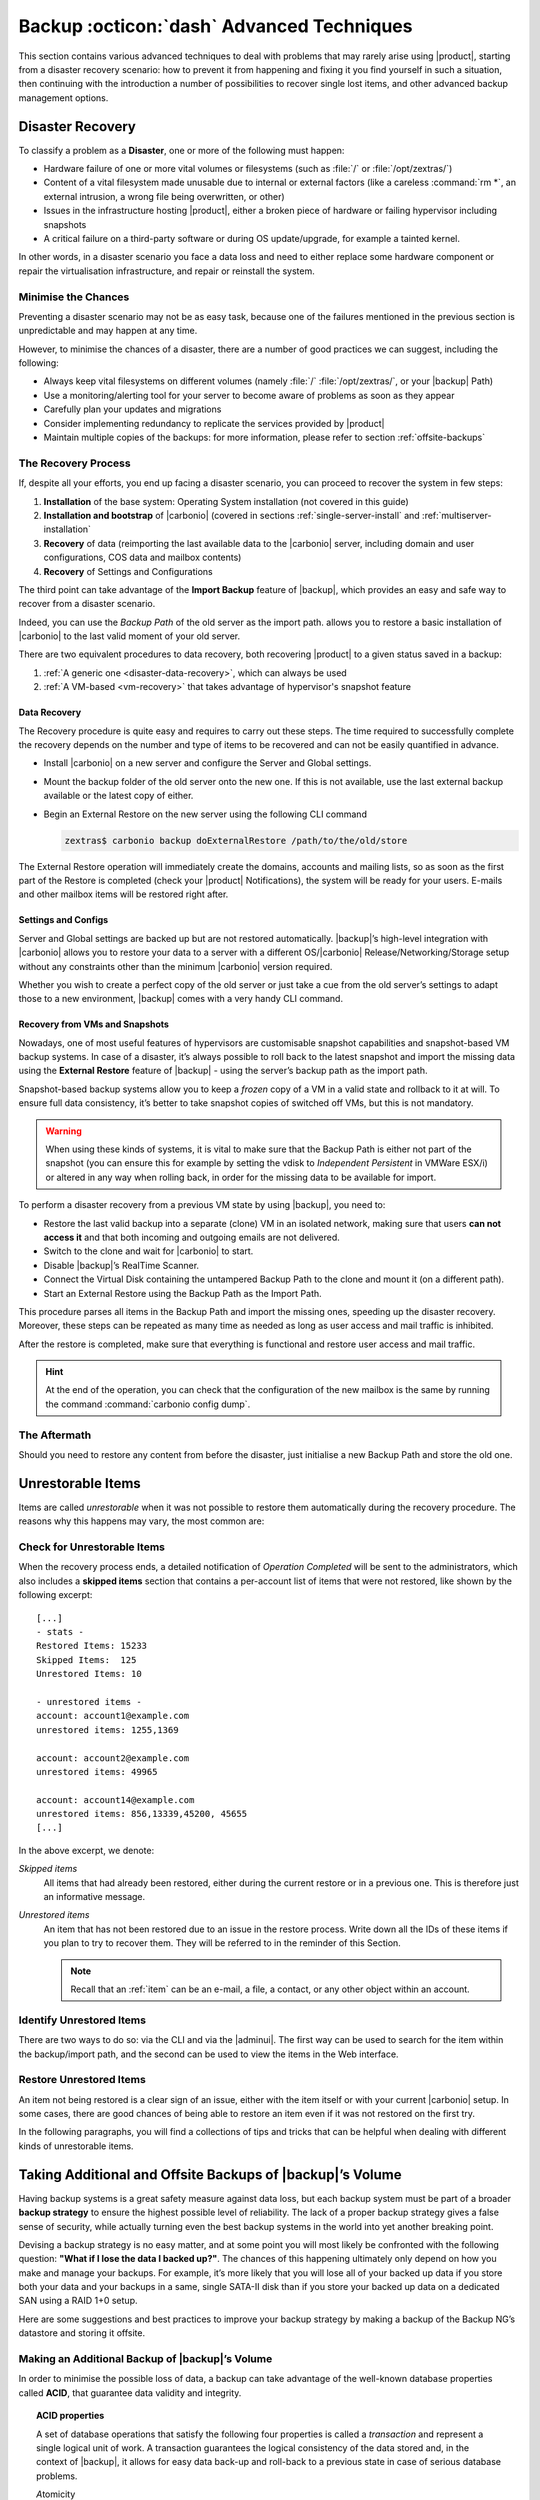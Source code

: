 .. SPDX-FileCopyrightText: 2022 Zextras <https://www.zextras.com/>
..
.. SPDX-License-Identifier: CC-BY-NC-SA-4.0

.. _backup_advanced_techniques:

============================================
 Backup :octicon:`dash` Advanced Techniques
============================================

This section contains various advanced techniques to deal with
problems that may rarely arise using |product|, starting from a
disaster recovery scenario: how to prevent it from happening and
fixing it you find yourself in such a situation, then continuing with
the introduction a number of possibilities to recover single lost
items, and other advanced backup management options.

.. _disaster_recovery:

Disaster Recovery
=================

To classify a problem as a **Disaster**, one or more of the following
must happen:

- Hardware failure of one or more vital volumes or filesystems (such
  as :file:`/` or :file:`/opt/zextras/`)

- Content of a vital filesystem made unusable due to internal or
  external factors (like a careless :command:`rm *`, an external
  intrusion, a wrong file being overwritten, or other)

- Issues in the infrastructure hosting |product|, either a broken
  piece of hardware or failing hypervisor including snapshots

- A critical failure on a third-party software or during OS
  update/upgrade, for example a tainted kernel.

In other words, in a disaster scenario you face a data loss and need
to either replace some hardware component or repair the virtualisation
infrastructure, and repair or reinstall the system.

.. _minimise-chances:

Minimise the Chances
--------------------

Preventing a disaster scenario may not be as easy task, because one of
the failures mentioned in the previous section is unpredictable and
may happen at any time.

However, to minimise the chances of a disaster, there are a number of
good practices we can suggest, including the following:

- Always keep vital filesystems on different volumes (namely :file:`/`
  :file:`/opt/zextras/`, or your |backup| Path)

- Use a monitoring/alerting tool for your server to become aware of
  problems as soon as they appear

- Carefully plan your updates and migrations

- Consider implementing redundancy to replicate the services provided
  by |product|

- Maintain multiple copies of the backups: for more information,
  please refer to section :ref:`offsite-backups`

.. _the_recovery_process:

The Recovery Process
--------------------

If, despite all your efforts, you end up facing a disaster scenario,
you can proceed to recover the system in few steps:

#. **Installation** of the base system: Operating System installation
   (not covered in this guide)

#. **Installation and bootstrap** of |carbonio| (covered in sections
   :ref:`single-server-install` and :ref:`multiserver-installation`

#. **Recovery** of data (reimporting the last available data to the
   |carbonio| server, including domain and user configurations, COS
   data and mailbox contents)

#. **Recovery** of Settings and Configurations

The third point can take advantage of the **Import Backup** feature of
|backup|, which provides an easy and safe way to recover from a
disaster scenario.

Indeed, you can use the *Backup Path* of the old server as the import
path. allows you to restore a basic installation of |carbonio| to the
last valid moment of your old server.

There are two equivalent procedures to data recovery, both recovering
|product| to a given status saved in a backup:

#. :ref:`A generic one <disaster-data-recovery>`, which can always be
   used

#. :ref:`A VM-based <vm-recovery>` that takes advantage of
   hypervisor's snapshot feature

.. _disaster-data-recovery:

Data Recovery
~~~~~~~~~~~~~

The Recovery procedure is quite easy and requires to carry out these
steps. The time required to successfully complete the recovery depends
on the number and type of items to be recovered and can not be easily
quantified in advance.

- Install |carbonio| on a new server and configure the Server and Global
  settings.

- Mount the backup folder of the old server onto the new one. If this
  is not available, use the last external backup available or the
  latest copy of either.

- Begin an External Restore on the new server using the following CLI
  command

  .. code:: console

     zextras$ carbonio backup doExternalRestore /path/to/the/old/store

The External Restore operation will immediately create the domains,
accounts and mailing lists, so as soon as the first part of the
Restore is completed (check your |product| Notifications), the system
will be ready for your users. E-mails and other mailbox items will be
restored right after.

.. _disaster-conf-recovery:

Settings and Configs
~~~~~~~~~~~~~~~~~~~~

Server and Global settings are backed up but are not restored
automatically. |backup|’s high-level integration with |carbonio|
allows you to restore your data to a server with a different
OS/|carbonio| Release/Networking/Storage setup without any constraints
other than the minimum |carbonio| version required.

Whether you wish to create a perfect copy of the old server or just take
a cue from the old server’s settings to adapt those to a new
environment, |backup| comes with a very handy CLI command.

.. grid:: 1 1 1 2
   :gutter: 1

   .. grid-item-card:: Basic Usage Examples
      :columns: 12 12 12 6

      .. code:: console

         zextras$ carbonio backup getserverconfig standard date last

      Display the latest backup data for Server and Global
      configuration.

      .. code:: console

         zextras$ carbonio backup getserverconfig standard file /path/to/backup/file

      Display the contents of a backup file instead of the current
      server backup.

      ..
         ``carbonio backup getserverconfig standard date last query zimlets/com_zimbra_ymemoticons colors true verbose true``
            Displays all settings for the com_zimbra_ymemoticons zimlet,
            using colored output and high verbosity.

      .. code:: console

         zextras$ carbonio backup getServerConfig standard backup_path /your/backup/path/ date last query / | less

      Display the latest backed up configurations, using a pipe
      to show one page of output at a time.

   .. grid-item-card:: Advanced Usage
      :columns: 12 12 12 6

      Change the ``query`` argument to display specific settings

      .. code:: console

         zextras$ carbonio backup getServerConfig standard date last backup_path /opt/zextras/backup/mail.example/ query serverConfig/zimbraMailMode/mail.example.com

         config date_______________________________________________________________________________________________28/12/2022 15:14:29 CET
         mail.example.com____________________________________________________________________________________________________________both


      Use the ``verbose true`` parameter to show more details; for
      example, that the :file:`/opt/zextras/conf/` and
      :file:`/opt/zextras/postfix/conf/` directories are backed up as
      well.

      .. code:: console

         zextras$ carbonio backup getServerConfig customizations date last verbose true
         ATTENTION: These files contain the directories /opt/zextras//conf/ and /opt/zextras/postfix/conf/ compressed into a single archive.
         Restore can only be performed manually. Do it only if you know what you're doing.

         archives
            filename                                                    customizations_28_12_22#04_01_14.tar.gz
            path                                                        /opt/zextras/backup/ng/server/
            modify date                                                 28/12/2022:01:14 CET

.. _vm-recovery:

Recovery from VMs and Snapshots
~~~~~~~~~~~~~~~~~~~~~~~~~~~~~~~

Nowadays, one of most useful features of hypervisors are customisable
snapshot capabilities and snapshot-based VM backup systems. In case of
a disaster, it’s always possible to roll back to the latest snapshot
and import the missing data using the **External Restore** feature of
|backup| - using the server’s backup path as the import path.

Snapshot-based backup systems allow you to keep a *frozen* copy of a
VM in a valid state and rollback to it at will. To ensure full data
consistency, it’s better to take snapshot copies of switched off VMs,
but this is not mandatory.

.. warning:: When using these kinds of systems, it is vital to make
   sure that the Backup Path is either not part of the snapshot (you
   can ensure this for example by setting the vdisk to `Independent
   Persistent` in VMWare ESX/i) or altered in any way when rolling
   back, in order for the missing data to be available for import.

To perform a disaster recovery from a previous VM state by using
|backup|, you need to:

- Restore the last valid backup into a separate (clone) VM in an
  isolated network, making sure that users **can not access it** and
  that both incoming and outgoing emails are not delivered.

- Switch to the clone and wait for |carbonio| to start.

- Disable |backup|’s RealTime Scanner.

- Connect the Virtual Disk containing the untampered Backup Path to
  the clone and mount it (on a different path).

- Start an External Restore using the Backup Path as the Import Path.

This procedure parses all items in the Backup Path and import the
missing ones, speeding up the disaster recovery. Moreover, these steps
can be repeated as many time as needed as long as user access and mail
traffic is inhibited.

After the restore is completed, make sure that everything is functional
and restore user access and mail traffic.

.. hint:: At the end of the operation, you can check that the
   configuration of the new mailbox is the same by running the command
   :command:`carbonio config dump`.

   .. (See the `full reference <zextras_config_full_cli>`).

.. _the_aftermath:

The Aftermath
-------------

Should you need to restore any content from before the disaster, just
initialise a new Backup Path and store the old one.

.. _unrestorable_items:

Unrestorable Items
==================

Items are called *unrestorable* when it was not possible to restore
them automatically during the recovery procedure. The reasons why this
happens may vary, the most common are:

.. grid::
   :gutter: 3

   .. grid-item-card::

      Read Error
      ^^^^

      Either the raw item or the metadata file is not readable due to
      an I/O exception or a permission issue.

   .. grid-item-card::

      Broken item
      ^^^^

      Both the the raw item or the metadata file are readable by
      |backup| but their content is broken or corrupted.

   .. grid-item-card::

      Invalid item
      ^^^^

      Both the the raw item or the metadata file are readable and the
      content is correct, but there is some other issue during the
      restore.

.. _check-unrestorable-items:

Check for Unrestorable Items
----------------------------

When the recovery process ends, a detailed notification of `Operation
Completed` will be sent to the administrators, which also includes a
**skipped items** section that contains a per-account list of items
that were not restored, like shown by the following excerpt::

   [...]
   - stats -
   Restored Items: 15233
   Skipped Items:  125
   Unrestored Items: 10

   - unrestored items -
   account: account1@example.com
   unrestored items: 1255,1369

   account: account2@example.com
   unrestored items: 49965

   account: account14@example.com
   unrestored items: 856,13339,45200, 45655
   [...]

In the above excerpt, we denote:

`Skipped items`
   All items that had already been restored, either during the current
   restore or in a previous one. This is therefore just an informative
   message.

`Unrestored items`
   An item that has not been restored due to an issue in the restore
   process. Write down all the IDs of these items if you plan to try
   to recover them. They will be referred to in the reminder of this
   Section.

   .. note:: Recall that an :ref:`item` can be an e-mail, a file, a
      contact, or any other object within an account.

.. _identify_unrestored_items:

Identify Unrestored Items
-------------------------

There are two ways to do so: via the CLI and via the |adminui|.  The
first way can be used to search for the item within the backup/import
path, and the second can be used to view the items in the Web
interface.

.. grid:: 1 1 1 2
   :gutter: 3

   .. grid-item-card::
      :columns: 12 12 12 6

      Using the |adminui|
      ^^^^^

      The comma separated list of unrestored items displayed in the
      ``Operation Complete`` notification can be used as a search
      argument in the |adminui| to perform an item search.

      To do so:

      - Log into the |adminui| of the source server.

      - Use the `View Mail` feature to access the account containing the
        unrestored items

      - In the search box, enter **item:** followed by the comma separated
        list of itemIDs, for example: ``item: 856,13339,45200,45655``

      .. warning:: Remember that any search is executed only within
         the current tab, so if you are running the search from the
         ``Email`` tab and get no results try to run the same search
         in the other tabs, e.g., ``Address Book``, ``Calendar``,
         ``Tasks``.

   .. grid-item-card::
      :columns: 12 12 12 6

      Using the CLI
      ^^^^^

      The `backup getItem` CLI command can display an item and the related
      metadata, extracting all information from a backup path/external
      backup.

      .. code:: console

         zextras$ carbonio backup getItem {account} {item} [attr1 value1 [attr2 value2...

      For example

      .. code:: console

         zextras$ carbonio backup getItem account2@example.com 49965 dump blob true

      Extract the raw data and metadata information of the item whose
      itemID is **49965** belonging to **account2@example.com** ,also
      including the full dump of the item’s BLOB

.. _restore_unrestored_items:

Restore Unrestored Items
------------------------

An item not being restored is a clear sign of an issue, either with
the item itself or with your current |carbonio| setup. In some cases,
there are good chances of being able to restore an item even if it was
not restored on the first try.

In the following paragraphs, you will find a collections of tips and
tricks that can be helpful when dealing with different kinds of
unrestorable items.


.. grid:: 1 1 1 2
   :gutter: 1

   .. grid-item-card::
      :columns: 12 12 12 6

      Items Not Restored Because of Read Errors
      ^^^^

      Read errors that can lead to items not to be restored are of two types:

      **Hard errors**
         Hardware failures and all other `destructive` errors that cause
         an unrecoverable data loss.

      **Soft errors**
         `non-destructive` errors, including for example wrong permissions,
         filesystem errors, RAID issues (e.g.: broken RAID1 mirroring), and
         so on.

      While there is nothing much to do about hard errors, you can prevent or
      mitigate soft errors by following these guidelines:

      - Run a filesystem check

      - If using a RAID disk setup, check the array for possible
        issues (depending on RAID level)

      - Make sure that the ``zextras`` user has r/w access to the
        backup/import path, all its subfolders and all thereby
        contained files

      - Carefully check the link quality of network-shared
        filesystems. If link quality is poor, consider transferring
        the data with :command:`rsync`

      - If using **SSHfs** to remotely mount the backup/import path,
        make sure to run the mount command as root using the ``-o
        allow_other`` option

   .. grid-item-card::
      :columns: 12 12 12 6

      Items Not Restored Because Identified as Invalid Items
      ^^^^

      An item is identified as **Invalid** when, albeit being formally
      correct, is discarded by the LMTP Validator upon injection.

      .. This is not yet applicable

         This is common when importing items created on an older
         version of |carbonio| to a newer one, Validation rules are
         updated very often, so not all messages considered valid by a
         certain |carbonio version are still considered valid by a
         newer version.

      If you experienced a lot of unrestored items during an import, it might
      be a good idea to momentarily disable the LMTP validator and repeat the
      import:

      - To disable the LMTP Validator, run the following command as
        the ``zextras`` user.

        .. code:: console

           zextras$ zmlocalconfig -e zimbra_lmtp_validate_messages=false

      - Once the import is completed, you can enable the LMTP validator
        by running


        .. code:: console

           zextras$ zmlocalconfig -e zimbra_lmtp_validate_messages=true

      .. warning:: This is a ``dirty`` workaround, as items deemed
         invalid by the LMTP validator might cause display or mobile
         synchronisation errors. Use at your own risk.

   .. grid-item-card::
      :columns: 12

      Items Not Restored Because Identified as Broken Items
      ^^^^

      Unfortunately, this is the worst category of unrestored items,
      and their recovery may be difficult when not impossible,
      depending on the degree of corruption of the item. However, it
      might be possible to recover either a previous state of the item
      or, in case of e-mails, the raw object. To identify the degree
      of corruption, use the :command:`backup getItem` CLI command.

      .. code:: console

         zextras$ carbonio backup getItem {account} {item} [attr1 value1 [attr2 value2...

      .. card:: Example of how to restore an item

         To search for a broken item, setting the ``backup_path``
         parameter to the import path and the ``date`` parameter to
         ``all``, will display all valid states for the item::

           zextras$ carbonio backup getItem admin@example.com 24700 backup path /mnt/import/ date all
                itemStates
                        start date                                                  12/07/2013 16:35:44
                        type                                                        message
                        deleted                                                     true
                        blob path /mnt/import/items/c0/c0,gUlvzQfE21z6YRXJnNkKL85PrRHw0KMQUqo,pMmQ=
                        start date                                                  12/07/2013 17:04:33
                        type                                                        message
                        deleted                                                     true
                        blob path /mnt/import/items/c0/c0,gUlvzQfE21z6YRXJnNkKL85PrRHw0KMQUqo,pMmQ=
                        start date                                                  15/07/2013 10:03:26
                        type                                                        message
                        deleted                                                     true
                        blob path /mnt/import/items/c0/c0,gUlvzQfE21z6YRXJnNkKL85PrRHw0KMQUqo,pMmQ=

      If the item is an email, you will be able to recover a standard ``.eml``
      file through the following steps:

      #. Identify the latest valid state

         From the above snippet, consider::

            /mnt/import/items/c0/c0,gUlvzQfE21z6YRXJnNkKL85PrRHw0KMQUqo,pMmQ=
                         start_date                                                  15/07/2013 10:03:26
                         type                                                        message
                         deleted                                                     true
                         blob path /mnt/import/items/c0/c0,gUlvzQfE21z6YRXJnNkKL85PrRHw0KMQUqo,pMmQ=

      #. Identify the ``blob path``

         Take the **blob path** from the previous step::

           blob path /mnt/import/items/c0/c0,gUlvzQfE21z6YRXJnNkKL85PrRHw0KMQUqo,pMmQ=

      #. Use gzip to uncompress the BLOB file into an ``.eml`` file

         .. code:: console

            # gunzip -c /mnt/import/items/c0/c0,gUlvzQfE21z6YRXJnNkKL85PrRHw0KMQUqo,pMmQ= > /tmp/restored.eml

            # cat /tmp/restored.eml

            Return-Path: carbonio@test.example.com

            Received: from test.example.com (LHLO test.example.com) (192.168.1.123)
            by test.example.com with LMTP; Fri, 12 Jul 2013 16:35:43 +0200 (CEST)

            Received: by test.example.com (Postfix, from userid 1001) id 4F34A120CC4;
            Fri, 12 Jul 2013 16:35:43 +0200 (CEST)
            To: admin@example.com
            From: admin@example.com
            Subject: Service mailboxd started on test.example.com
            Message-Id: <20130712143543.4F34A120CC4@test.example.com>
            Date: Fri, 12 Jul 2013 16:35:43 +0200 (CEST)

            Jul 12 16:35:42 test zmconfigd[14198]: Service status change: test.example.com mailboxd changed from stopped to running

      #. Done! You can now import the ``.eml`` file into the appropriate
         mailbox using your favorite client.

.. _offsite-backups:

Taking Additional and Offsite Backups of |backup|’s Volume
==========================================================

Having backup systems is a great safety measure against data loss, but
each backup system must be part of a broader **backup strategy** to
ensure the highest possible level of reliability. The lack of a proper
backup strategy gives a false sense of security, while actually turning
even the best backup systems in the world into yet another breaking
point.

Devising a backup strategy is no easy matter, and at some point you
will most likely be confronted with the following question: **"What if
I lose the data I backed up?"**. The chances of this happening
ultimately only depend on how you make and manage your backups. For
example, it’s more likely that you will lose all of your backed up
data if you store both your data and your backups in a same, single
SATA-II disk than if you store your backed up data on a dedicated SAN
using a RAID 1+0 setup.

Here are some suggestions and best practices to improve your backup
strategy by making a backup of the Backup NG’s datastore and storing it
offsite.

.. _making_an_additional_backup_of_zextras_backups_datastore:

Making an Additional Backup of |backup|’s Volume
------------------------------------------------

In order to minimise the possible loss of data, a backup can take
advantage of the well-known database properties called **ACID**, that
guarantee data validity and integrity.

.. topic:: **ACID** properties

   A set of database operations that satisfy the following four
   properties is called a `transaction` and represent a single logical
   unit of work. A transaction guarantees the logical consistency of
   the data stored and, in the context of |backup|, it allows for easy
   data back-up and roll-back to a previous state in case of serious
   database problems.

   *A*\ tomicity
      Any transaction is committed and written to the disk only when
      completed.

   *C*\ onsistency
      Any committed transaction is valid, and no invalid transaction
      will be committed and written to the disk.

   *I*\ solation
      All transactions are executed sequentially so that no more than
      1 transaction can affect the same item at once.

   *D*\ urability
      Once a transaction is committed, it will stay so even in case of
      a crash (e.g. power loss or hardware failure).

By respecting these properties, it is very easy to make a backup of
the Volume and make sure of the content's integrity and validity. The
best (and easiest) way to do so is by using the :command:`rsync`
software, designed around an algorithm that only transfers *deltas*
(i.e., what actually changed) instead of the whole data, and works
incrementally.  Specific options and parameters depend on many
factors, such as the amount of data to be synced and the storage in
use, while connecting to an ``rsync`` daemon instead of using a remote
shell as a transport is usually much faster in transferring the data.

You will not need to stop |carbonio| or the Realtime Scanner to make
an additional backup of |backup|’s datastore using :command:`rsync`,
and, thanks to the ACID properties, you will be always able to stop
the sync at any time and reprise it at a later point.

.. _store_offsite_backups:

Store Additional Offsite Backups
--------------------------------

As seen in the previous section, making a backup of |backup|’s
Volume is very easy, and the use of rsync makes it just as easy to
store your backup in a remote location.

To optimize your backup strategy when dealing with this kind of setup,
the following best practices are recommended:

-  If you schedule your rsync backups, make sure that you leave enough
   time between an rsync instance and the next one in order for the
   transfer to be completed

-  Use the ``--delete`` options so that files that have been deleted in
   the source server are deleted in the destination server to avoid
   inconsistencies

   -  If you notice that using the ``--delete`` option takes too much
      time, schedule two different rsync instances: one with
      ``--delete`` to be run after the weekly purge and one without this
      option

-  Make sure you transfer the *whole folder tree recursively*, starting
   from |backup|’s Backup Path. This includes server config
   backups and map files

-  Make sure the destination filesystem is *case sensitive*

-  If you plan to restore directly from the remote location, make sure
   that the ``zextras`` user on your server has read and write permissions
   on the transferred data

-  Expect to experience slowness if your transfer speed is much higher
   than your storage throughput (or vice versa)

.. _additionaloffsite_backup_f_a_q:

Additional F.A.Q. for Offsite Backup
------------------------------------

.. card:: :octicon:`question` Why shouldn’t I use the **Export
   Backup** feature of |backup| instead of :command:`rsync`?

   For many reasons:

   - The **Export Backup** feature is designed to perform
     migrations. It exports a `snapshot` that is not designed to be
     managed incrementally. Each time an Export Backup is run, it will
     probably take just as much time as the previous one, while using
     :command:`rsync` is much more time-efficient.

   - Being a |backup| operation, any other operation started while
     the Export Backup is running will be queued until the Export Backup
     is completed

   - An **Export Backup** operation has a higher impact on system
     resources than an :command:`rsync`

   - If you need to stop an Export Backup operation, you **will not** be
     able to reprise it, and you will need to start from scratch

.. card:: :octicon:`question` Can I use an Offsite Backup for Disaster Recovery?

   Yes. Obviously, if your Backup Path is still available. it’s better
   to use that, as it will restore all items and settings to the last
   valid state. However, should your Backup Path be lost, you’ll be
   able to use your additional/offsite backup.

.. card:: :octicon:`question` Can I use an Offsite Backup to restore data on the
   server the backup copy belongs to?

   Yes, but not through the **External Restore** operation, since item and
   folder IDs are the same.

   The most appropriate steps to restore data from a copy of the backup
   path to the very same server are as follows:

   - Stop the Realtime Scanner

   - Change the Backup Path to the copy you wish to restore your data
     from

   - Run either ``Restore on New Account`` or a ``Restore Deleted
     Account``.

   -  Once the restore is over, change the backup path to the original one.

   -  Start the RealTime Scanner. A SmartScan will be triggered to update
      the backup data.

.. card:: :octicon:`question` Can I use this to create an Active/Standby
   infrastructure?

   No, because the **External Restore** operation does not perform any
   deletions. By running several External Restores, you’ll end up
   filling up your mailboxes with unwanted content, since items
   deleted from the original mailbox will not be deleted on the
   ``standby`` server.

   The **External Restore** operation has been designed so that
   accounts will be available for use as soon as the operation is
   started, so your users will be able to send and receive emails even
   if the restore is running.

.. card:: :octicon:`question` Are there any other ways to do an
   Additional/Offsite backup of my system?

   There are for sure, and some of them might even be better than the
   one described here. These are just guidelines that apply to the
   majority of cases.

.. yet no carbonio multistore

   .. _multistore_information:

   Multistore Information
   ======================

   .. _backup-ng-and-multistores:

   |backup| in a Multistore Environment
   ------------------------------------------

   .. _command_execution_in_a_multistore_environment:

   Command Execution in a Multistore Environment
   ~~~~~~~~~~~~~~~~~~~~~~~~~~~~~~~~~~~~~~~~~~~~~

   The Network |adminui|simplifies the management of multiple
   servers: You can select a server from the |backup| tab and perform
   all backup operations on that server, even if you are logged into the
   |adminui|of another server.

   Specific differences between Singlestore and Multistore environments
   are:

   - In a Multistore environment, ``Restore on New Account`` operations
     ALWAYS create the new account in the Source account’s mailbox server

   - All operations are logged on the **target** server, not in the
     server that launched the operation

   - If a wrong target server for an operation is chosen, |carbonio|
     **automatically proxies** the operation request to the right server

   .. _backup_and_restore:

   Backup and Restore
   ~~~~~~~~~~~~~~~~~~

   Backup and Restore in a Multistore environment will work exactly like in
   a Singlestore environment.

   The different servers will be configured and managed separately via the
   |adminui|, but certain operations like *Live Full Scan* and
   *Stop All* Operations can be 'broadcast' to all the mailstores via the
   ``carbonio`` CLI using the ``--hostname all_servers`` option. This
   applies also to |backup| settings.

   Backup and Restore operations are managed as follows:

   - Smartscans can be executed on **single servers** via *the
     |adminui|* or on **multiple servers** via the *CLI*

   - Restores can be started either from the ``Accounts`` tab in the
     |adminui|, from each server tab in the |backup|
     menu of the |adminui|or via the CLI. The differences
     between these methods are:

   .. csv-table::
      :header: "Operation started from:", "Options"

      "``Accounts tab``", "The selected account’s restore is
      automatically started in the proper server."
      "``Server tab``", "Any accounts eligible for a restore on the
      selected server can be chosen as the restore 'source'"
      "``CLI``", "Any account on any server can restored, but there is no
      automatic server selection."


   .. _export_and_import:

   Export and Import
   ~~~~~~~~~~~~~~~~~

   The Export and Import functions are the most different when performed on
   a Multistore environment. Here are the basic scenarios:

   .. grid::
      :gutter: 3

      .. grid-item-card::  Export from a Singlestore and Import to a Multistore

         Importing multiple accounts of a single domain to a different
         store will break the consistency of ALL the items that are
         shared from/to a mailbox on a different server.

         A command in the CLI is available to fix the shares for accounts
         imported on different servers, please check section
         :ref:`check-fix-shares-commands`.

      .. grid-item-card:: Export from a Multistore and Import to a Single or Multistore

         Two different scenarios apply here:

         - ``Mirror`` import: Same number of source and destination
           mailstores.  Each export is imported on a different
           server. This will break the consistency of ALL the items that
           are shared from/to a mailbox on a different server. The
           :ref:`doCheckShares <carbonio_backup_doCheckShares>` and
           :ref:`doFixShares <carbonio_backup_doFixShares>` CLI commands
           are available to check and fix share consistency (see section
           :ref:`check-fix-shares-commands` below).

         - ``Composite`` import: Same or different number of source and
           destination servers. Domains or accounts are manually imported
           into different servers. This will break the consistency of ALL
           the items that are shared from/to a mailbox on a different
           server. Also in this case, the ``doCheckShares`` and
           ``doFixShares`` CLI commands are available.

   .. _check-fix-shares-commands:

   The ``doCheckShares`` and ``doFixShares`` Commands
   ~~~~~~~~~~~~~~~~~~~~~~~~~~~~~~~~~~~~~~~~~~~~~~~~~~

   The :ref:`doCheckShares <carbonio_backup_doCheckShares>` command will
   parse all share information in local accounts and report any error::

      zextras$ carbonio help backup doCheckShares

   The :ref:`doFixShares <carbonio_backup_doFixShares>` will fix all share
   inconsistencies using a migration::

      zextras$ carbonio help backup doFixShares

.. _operation_queue_and_queue_management:

Operation Queue and Queue Management
====================================

.. _zextras_backups_operation_queue:

|backup|’s Operation Queue
--------------------------------

Every time a |backup| operation is started, either manually or
through scheduling, it is enqueued in a dedicated, unprioritized FIFO
queue. Each operation is executed as soon as any preceding operation is
dequeued (either because it has been completed or terminated).

The queue system affects the following operations:

si'- External backup

- All restore operations

- SmartScan

Changes to |backup|\'s configuration are not enqueued and are
applied immediately.

.. _operation_queue_management:

Operation Queue Management
--------------------------


..
   .. grid:: 1 1 1 2
      :gutter: 1

      .. grid-item-card:: Via the |adminui|
         :columns: 12 12 12 6

         * Viewing the Queue

           To view the operation queue, access the ``Notifications`` tab in
           the |adminui| and click the ``Operation Queue``
           button.

           .. warning:: The |adminui| displays operations queued
              both by |backup| and Zextras Powerstore in a single
              view. This is just a design choice, as the two queues are
              completely separate, meaning that one |backup| operation
              and one Zextras Powerstore operation can be running at the
              same time.

         * Emptying the Queue

           To stop the current operation and empty |backup|’s
           operation queue, enter the ``|backup|`` tab in the
           |adminui| and click the ``Stop all Operations``
           button.

      .. grid-item-card:: Through the CLI
         :columns: 12 12 12 6

It is often good to know whether there are running operation within
|backup| and manage the queue: three useful CLI commands help in these
situations.

* View the Queue

  To view all running and queued operations, use command

  .. code:: console

     zextras$ carbonio backup getAllOperations

* Clear the Queue

  To stop **all** the current running operations and to empty
  |backup|’s operation queue, use


  .. code:: console

     zextras$ carbonio backup doStopAllOperations

* Remove one single operation from the queue

  To remove a specific operation from the queue, use the
  ``doStopOperation`` command with the ID of the operation. For
  example, to stop operation with ID
  **30ed9eb9-eb28-4ca6-b65e-9940654b8601**, run

  .. code:: console

     zextras$ carbonio backup doStopOperation 30ed9eb9-eb28-4ca6-b65e-9940654b8601

.. _cos_level_backup_management:

COS-level Backup Management
===========================

COS-level Backup Management allows the administrator to disable
**all** |backup| functions for a whole Class of Service. In other
words, all members of the COS will never be part of a backup: this
allows to lower storage usage.

Disable Backup for a COS
------------------------


Disabling the backup for a Class of Service will add the following
marker to the Class of Service’s `Notes` field:
``${ZxBackup_Disabled}``.

While the Notes field remains fully editable and usable, changing or
deleting this marker will re-enable the backup for the COS.

Since this feature is CLI-only, to disable the backup for a given
COS, use command :command:`carbonio backup  doEnableDisableCOS`,
for example to remove backup from COS called EXTERNAL_COLLABORATORS, use

.. code:: console

   zextras$ carbonio backup doEnableDisableCOS EXTERNAL_COLLABORATORS disable

To enable again the backup, run the same command, but replace
``disable`` with ``enable``.

You can also check the backup status for all COS, use command

.. code:: console

   zextras$ carbonio backup getCOSBackupStatus

     cosList                                 
         default                                                 Enabled
         EXTERNAL_COLLABORATORS                                  Disabled

When Backup is disabled, the following happens in the COS:

- The RealTime Scanner will ignore all accounts
  
- The Export Backup function **will not export** the accounts

- Accounts will be treated as **Deleted** by the backup system. This
  means that after the data retention period expires, all data for
  such accounts will be purged from the backup store. Re-enabling the
  backup for a Class of Service will reset this behaviour to the
  default one and mark accounts as **Active**.

